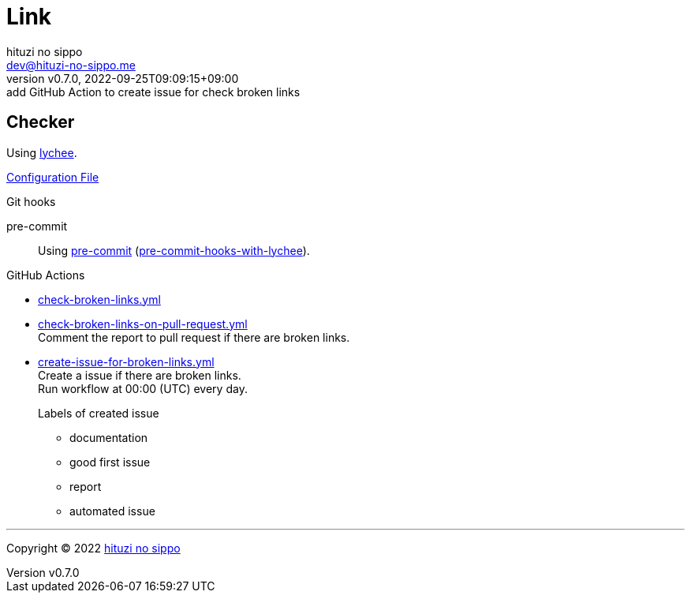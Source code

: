 = Link
:author: hituzi no sippo
:email: dev@hituzi-no-sippo.me
:revnumber: v0.7.0
:revdate: 2022-09-25T09:09:15+09:00
:revremark: add GitHub Action to create issue for check broken links
:description: Link
:copyright: Copyright (C) 2022 {author}
// Custom Attributes
:creation_date: 2022-09-24T17:45:13+09:00
:github_url: https://github.com
:root_directory: ../../..
:pre_commit_config_file: {root_directory}/.pre-commit-config.yaml
:workflows_directory: {root_directory}/.github/workflows

== Checker

:link_checker_link: https://lychee.cli.rs[lychee^]
[horizontal]
Using {link_checker_link}.

link:{root_directory}/lychee.toml[Configuration File^]

:pre_commit_for_lychee_link: link:{github_url}/hituzi-no-sippo/pre-commit-hooks-with-lychee[pre-commit-hooks-with-lychee^]
.Git hooks
pre-commit::
  Using link:{pre_commit_config_file}#:~:text=repo%3A%20https%3A%2F/github.com/hituzi%2Dno%2Dsippo/pre%2Dcommit%2Dhooks%2Dwith%2Dlychee[
  pre-commit^] ({pre_commit_for_lychee_link}).

:filename: check-broken-links.yml
:filename-on-pull-request: check-broken-links-on-pull-request.yml
:filename-for-create-issue: create-issue-for-broken-links.yml
.GitHub Actions
* link:{workflows_directory}/{filename}[{filename}^]
* link:{workflows_directory}/{filename-on-pull-request}[{filename-on-pull-request}^] +
  Comment the report to pull request if there are broken links.
* link:{workflows_directory}/{filename-for-create-issue}[{filename-for-create-issue}^] +
  Create a issue if there are broken links. +
  Run workflow at 00:00 (UTC) every day.
+
--
.Labels of created issue
* documentation
* good first issue
* report
* automated issue
--


'''

:author_link: link:https://github.com/hituzi-no-sippo[{author}^]
Copyright (C) 2022 {author_link}
